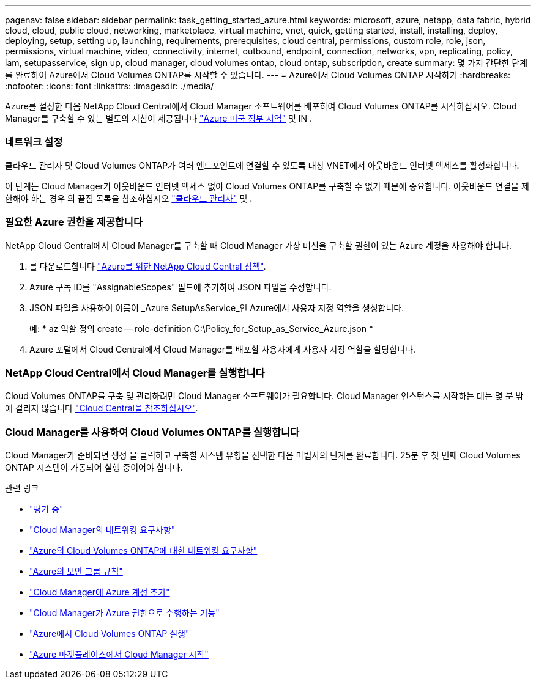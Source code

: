 ---
pagenav: false 
sidebar: sidebar 
permalink: task_getting_started_azure.html 
keywords: microsoft, azure, netapp, data fabric, hybrid cloud, cloud, public cloud, networking, marketplace, virtual machine, vnet, quick, getting started, install, installing, deploy, deploying, setup, setting up, launching, requirements, prerequisites, cloud central, permissions, custom role, role, json, permissions, virtual machine, video, connectivity, internet, outbound, endpoint, connection, networks, vpn, replicating, policy, iam, setupasservice, sign up, cloud manager, cloud volumes ontap, cloud ontap, subscription, create 
summary: 몇 가지 간단한 단계를 완료하여 Azure에서 Cloud Volumes ONTAP를 시작할 수 있습니다. 
---
= Azure에서 Cloud Volumes ONTAP 시작하기
:hardbreaks:
:nofooter: 
:icons: font
:linkattrs: 
:imagesdir: ./media/


[role="lead"]
Azure를 설정한 다음 NetApp Cloud Central에서 Cloud Manager 소프트웨어를 배포하여 Cloud Volumes ONTAP를 시작하십시오. Cloud Manager를 구축할 수 있는 별도의 지침이 제공됩니다 link:task_installing_azure_gov.html["Azure 미국 정부 지역"] 및 IN .



=== 네트워크 설정

[role="quick-margin-para"]
클라우드 관리자 및 Cloud Volumes ONTAP가 여러 엔드포인트에 연결할 수 있도록 대상 VNET에서 아웃바운드 인터넷 액세스를 활성화합니다.

[role="quick-margin-para"]
이 단계는 Cloud Manager가 아웃바운드 인터넷 액세스 없이 Cloud Volumes ONTAP를 구축할 수 없기 때문에 중요합니다. 아웃바운드 연결을 제한해야 하는 경우 의 끝점 목록을 참조하십시오 link:reference_networking_cloud_manager.html#outbound-internet-access["클라우드 관리자"] 및 .



=== 필요한 Azure 권한을 제공합니다

[role="quick-margin-para"]
NetApp Cloud Central에서 Cloud Manager를 구축할 때 Cloud Manager 가상 머신을 구축할 권한이 있는 Azure 계정을 사용해야 합니다.

. 를 다운로드합니다 https://mysupport.netapp.com/cloudontap/iampolicies["Azure를 위한 NetApp Cloud Central 정책"^].
. Azure 구독 ID를 "AssignableScopes" 필드에 추가하여 JSON 파일을 수정합니다.
. JSON 파일을 사용하여 이름이 _Azure SetupAsService_인 Azure에서 사용자 지정 역할을 생성합니다.
+
예: * az 역할 정의 create -- role-definition C:\Policy_for_Setup_as_Service_Azure.json *

. Azure 포털에서 Cloud Central에서 Cloud Manager를 배포할 사용자에게 사용자 지정 역할을 할당합니다.




=== NetApp Cloud Central에서 Cloud Manager를 실행합니다

[role="quick-margin-para"]
Cloud Volumes ONTAP를 구축 및 관리하려면 Cloud Manager 소프트웨어가 필요합니다. Cloud Manager 인스턴스를 시작하는 데는 몇 분 밖에 걸리지 않습니다 https://cloud.netapp.com["Cloud Central을 참조하십시오"^].



=== Cloud Manager를 사용하여 Cloud Volumes ONTAP를 실행합니다

[role="quick-margin-para"]
Cloud Manager가 준비되면 생성 을 클릭하고 구축할 시스템 유형을 선택한 다음 마법사의 단계를 완료합니다. 25분 후 첫 번째 Cloud Volumes ONTAP 시스템이 가동되어 실행 중이어야 합니다.

.관련 링크
* link:concept_evaluating.html["평가 중"]
* link:reference_networking_cloud_manager.html["Cloud Manager의 네트워킹 요구사항"]
* link:reference_networking_azure.html["Azure의 Cloud Volumes ONTAP에 대한 네트워킹 요구사항"]
* link:reference_security_groups_azure.html["Azure의 보안 그룹 규칙"]
* link:task_adding_azure_accounts.html["Cloud Manager에 Azure 계정 추가"]
* link:reference_permissions.html#what-cloud-manager-does-with-azure-permissions["Cloud Manager가 Azure 권한으로 수행하는 기능"]
* link:task_deploying_otc_azure.html["Azure에서 Cloud Volumes ONTAP 실행"]
* link:task_launching_azure_mktp.html["Azure 마켓플레이스에서 Cloud Manager 시작"]

